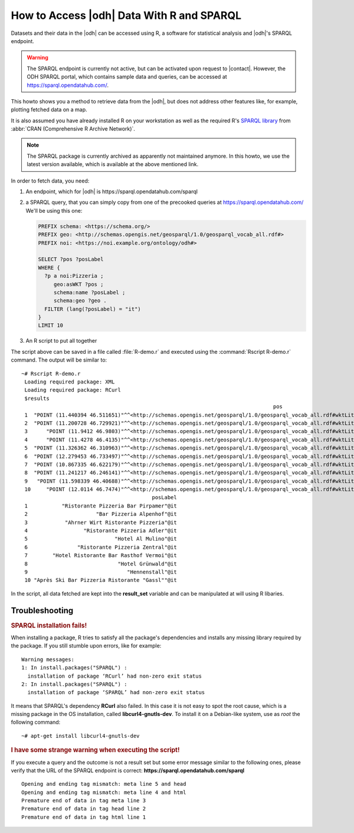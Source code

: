 .. _howto-r:

How to Access |odh| Data With R and SPARQL
==========================================

Datasets and their data in the |odh| can be accessed using R, a
software for statistical analysis and |odh|'s  SPARQL endpoint.

.. warning:: The SPARQL endpoint is currently not active, but can be
   activated upon request to |contact|. However, the ODH SPARQL
   portal, which contains sample data and queries, can be accessed at
   https://sparql.opendatahub.com/.

This howto shows you a method to retrieve data from the |odh|, but
does not address other features like, for example, plotting fetched
data on a map.
           
It is also assumed you have already installed R on your workstation as
well as the required R's `SPARQL library
<https://cran.r-project.org/src/contrib/Archive/SPARQL/>`_ from
:abbr:`CRAN (Comprehensive R Archive Network)`.

.. note:: The SPARQL package is currently archived as apparently not
   maintained anymore. In this howto, we use the latest version
   available, which is available at the above mentioned link.

.. dropdown:: Install SPARQL library
   :open:
          
   To install the SPARQL library, simply execute on Debian-like
   systems:


   .. code:: bash
   
      ~# Rscript -e "install.packages('SPARQL')"
      Installing package into ‘/usr/local/lib/R/site-library’
      (as ‘lib’ is unspecified)
      trying URL 'https://cloud.r-project.org/src/contrib/SPARQL_1.16.tar.gz'
      Content type 'application/x-gzip' length 6548 bytes
      ==================================================
      downloaded 6548 bytes

      * installing *source* package ‘SPARQL’ ...
      ** package ‘SPARQL’ successfully unpacked and MD5 sums checked
      ** R
      ** byte-compile and prepare package for lazy loading
      ** help
      *** installing help indices
      ** building package indices
      ** testing if installed package can be loaded
      * DONE (SPARQL)

      The downloaded source packages are in
         ‘/tmp/RtmpISkL9Z/downloaded_packages’

   If you see the message :strong:`* DONE (SPARQL)`, the installation
   was successful.

   If you see instead  any :strong:`ERROR`, like those reported below, 
   please refer to section :ref:`r-tbs`::

     Warning messages:
     1: In install.packages("SPARQL") :
       installation of package ‘RCurl’ had non-zero exit status
     2: In install.packages("SPARQL") :
       installation of package ‘SPARQL’ had non-zero exit status

   ..
      Documentation for the library can be found in the library's `PDF
      documentation
      <https://cran.mirror.garr.it/CRAN/web/packages/SPARQL/SPARQL.pdf>`_

In order to fetch data, you need:

1. An endpoint, which for |odh| is https\://sparql.opendatahub.com/sparql

2. a SPARQL query, that you can simply copy from one of the precooked
   queries at https://sparql.opendatahub.com/ We'll be using this
   one:

   .. code:: sparql

      PREFIX schema: <https://schema.org/>
      PREFIX geo: <http://schemas.opengis.net/geosparql/1.0/geosparql_vocab_all.rdf#>
      PREFIX noi: <https://noi.example.org/ontology/odh#>

      SELECT ?pos ?posLabel
      WHERE {
        ?p a noi:Pizzeria ;
           geo:asWKT ?pos ;
           schema:name ?posLabel ;
           schema:geo ?geo .
        FILTER (lang(?posLabel) = "it")
      }
      LIMIT 10

3. An R script to put all together

   .. code-block:: R
      :linenos:

      
      library(SPARQL)

      endpoint <- "https://sparql.opendatahub.com/sparql"

      query <- 
      'PREFIX schema: <https://schema.org/>
      PREFIX geo: <http://schemas.opengis.net/geosparql/1.0/geosparql_vocab_all.rdf#>
      PREFIX noi: <https://noi.example.org/ontology/odh#>

      SELECT ?pos ?posLabel
      WHERE {
        ?p a noi:Pizzeria ;
           geo:asWKT ?pos ;
           schema:name ?posLabel ;
           schema:geo ?geo .
        FILTER (lang(?posLabel) = "it")
      }
      LIMIT 10'

      result_set <- SPARQL(endpoint,query)
      print(result_set)

The script above can be saved in a file called :file:`R-demo.r` and
executed using the :command:`Rscript R-demo.r` command. The output
will be similar to::

  ~# Rscript R-demo.r
   Loading required package: XML
   Loading required package: RCurl
   $results
                                                                                   pos
   1  "POINT (11.440394 46.511651)"^^<http://schemas.opengis.net/geosparql/1.0/geosparql_vocab_all.rdf#wktLiteral>
   2  "POINT (11.200728 46.729921)"^^<http://schemas.opengis.net/geosparql/1.0/geosparql_vocab_all.rdf#wktLiteral>
   3      "POINT (11.9412 46.9803)"^^<http://schemas.opengis.net/geosparql/1.0/geosparql_vocab_all.rdf#wktLiteral>
   4      "POINT (11.4278 46.4135)"^^<http://schemas.opengis.net/geosparql/1.0/geosparql_vocab_all.rdf#wktLiteral>
   5  "POINT (11.326362 46.310963)"^^<http://schemas.opengis.net/geosparql/1.0/geosparql_vocab_all.rdf#wktLiteral>
   6  "POINT (12.279453 46.733497)"^^<http://schemas.opengis.net/geosparql/1.0/geosparql_vocab_all.rdf#wktLiteral>
   7  "POINT (10.867335 46.622179)"^^<http://schemas.opengis.net/geosparql/1.0/geosparql_vocab_all.rdf#wktLiteral>
   8  "POINT (11.241217 46.246141)"^^<http://schemas.opengis.net/geosparql/1.0/geosparql_vocab_all.rdf#wktLiteral>
   9   "POINT (11.598339 46.40688)"^^<http://schemas.opengis.net/geosparql/1.0/geosparql_vocab_all.rdf#wktLiteral>
   10     "POINT (12.0114 46.7474)"^^<http://schemas.opengis.net/geosparql/1.0/geosparql_vocab_all.rdf#wktLiteral>
                                            posLabel
   1           "Ristorante Pizzeria Bar Pirpamer"@it
   2                      "Bar Pizzeria Alpenhof"@it
   3            "Ahrner Wirt Ristorante Pizzeria"@it
   4                  "Ristorante Pizzeria Adler"@it
   5                            "Hotel Al Mulino"@it
   6                "Ristorante Pizzeria Zentral"@it
   7        "Hotel Ristorante Bar Rasthof Vermoi"@it
   8                             "Hotel Grünwald"@it
   9                                "Hennenstall"@it
   10 "Après Ski Bar Pizzeria Ristorante "Gassl""@it

In the script, all data fetched are kept into the :strong:`result_set`
variable and can be manipulated at will using  R libaries.

.. _r-tbs:

Troubleshooting
---------------

.. rubric:: SPARQL installation fails!

When installing a package, R tries to satisfy all the package's
dependencies and installs any missing library required by the
package. If you still stumble upon errors, like for example::

     Warning messages:
     1: In install.packages("SPARQL") :
       installation of package ‘RCurl’ had non-zero exit status
     2: In install.packages("SPARQL") :
       installation of package ‘SPARQL’ had non-zero exit status

It means that SPARQL's dependency :strong:`RCurl` also failed. In this
case it is not easy to spot the root cause, which is a missing package
in the OS installation, called :strong:`libcurl4-gnutls-dev`. To
install it on a Debian-like system, use as `root` the following command::

  ~# apt-get install libcurl4-gnutls-dev

.. rubric:: I have some strange warning when executing the script!

If you execute a query and the outcome is not a result set but some
error message similar to the following ones, please verify that the
URL of the SPARQL endpoint is correct: :strong:`https\://sparql.opendatahub.com/sparql`

::
   
   Opening and ending tag mismatch: meta line 5 and head
   Opening and ending tag mismatch: meta line 4 and html
   Premature end of data in tag meta line 3
   Premature end of data in tag head line 2
   Premature end of data in tag html line 1
            
